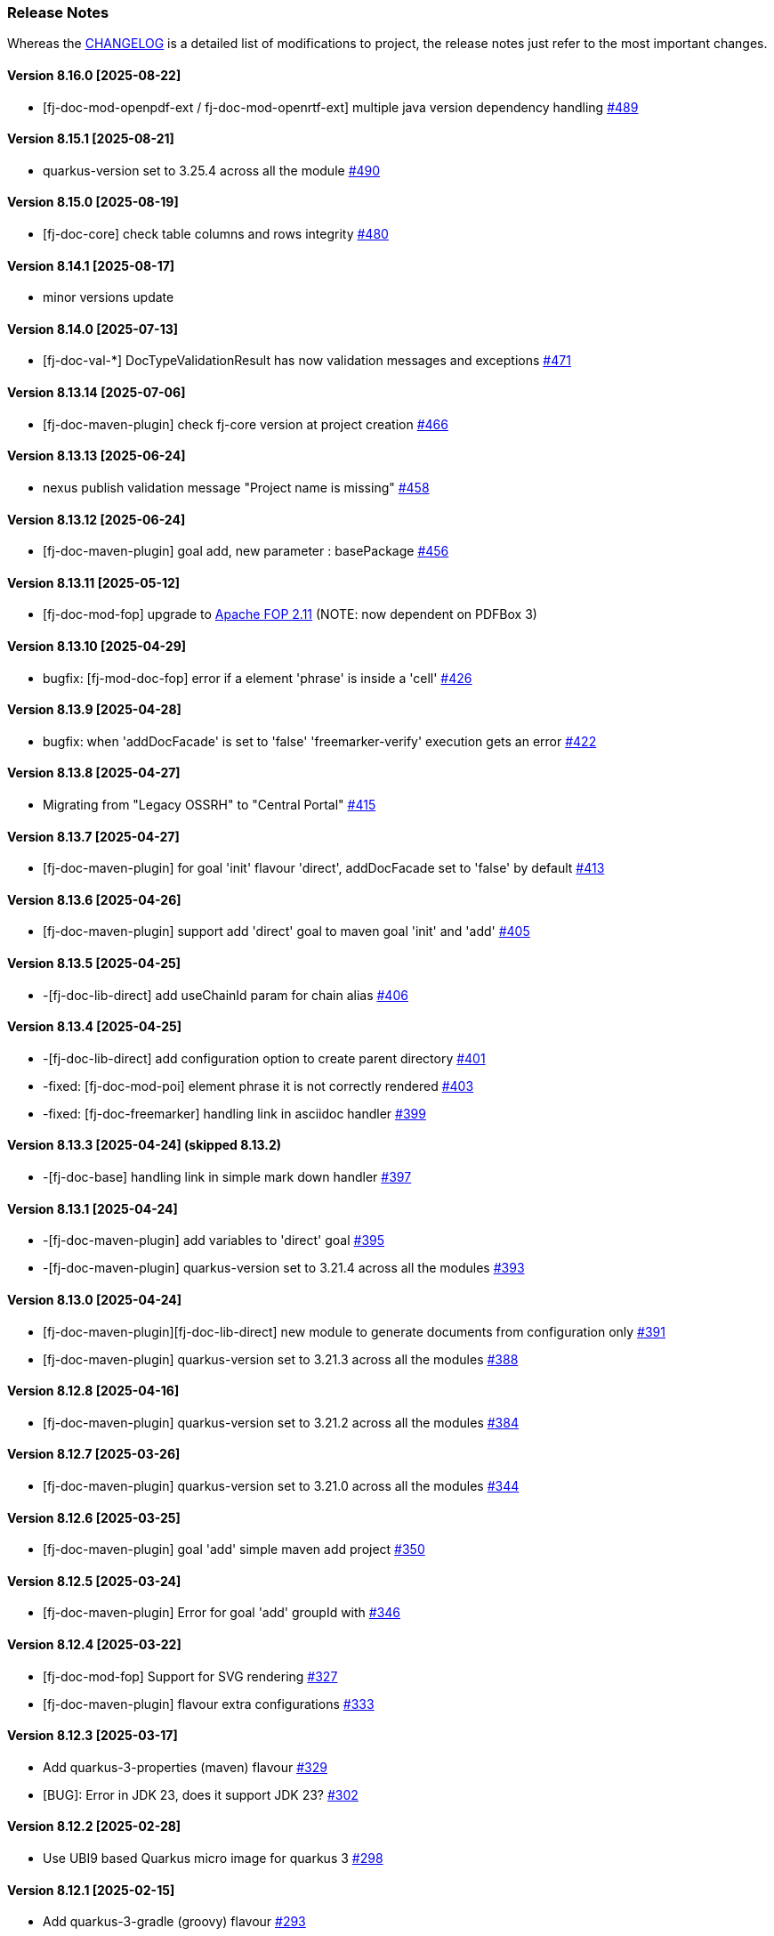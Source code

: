 [#doc-release-notes]
=== Release Notes

Whereas the link:https://github.com/fugerit-org/fj-doc/blob/main/CHANGELOG.md[CHANGELOG] is a detailed list of modifications to project, the release notes just refer to the most important changes.

[#doc-release-notes-8-16-0]
==== Version 8.16.0 [2025-08-22]

- [fj-doc-mod-openpdf-ext / fj-doc-mod-openrtf-ext] multiple java version dependency handling link:https://github.com/fugerit-org/fj-doc/issues/489[#489]

[#doc-release-notes-8-15-1]
==== Version 8.15.1 [2025-08-21]

- quarkus-version set to 3.25.4 across all the module link:https://github.com/fugerit-org/fj-doc/issues/490[#490]

[#doc-release-notes-8-15-0]
==== Version 8.15.0 [2025-08-19]

- [fj-doc-core] check table columns and rows integrity link:https://github.com/fugerit-org/fj-doc/issues/480[#480]

[#doc-release-notes-8-14-1]
==== Version 8.14.1 [2025-08-17]

- minor versions update

[#doc-release-notes-8-14-0]
==== Version 8.14.0 [2025-07-13]

- [fj-doc-val-*] DocTypeValidationResult has now validation messages and exceptions link:https://github.com/fugerit-org/fj-doc/issues/471[#471]

[#doc-release-notes-8-13-14]
==== Version 8.13.14 [2025-07-06]

- [fj-doc-maven-plugin] check fj-core version at project creation link:https://github.com/fugerit-org/fj-doc/issues/466[#466]

[#doc-release-notes-8-13-13]
==== Version 8.13.13 [2025-06-24]

- nexus publish validation message "Project name is missing" link:https://github.com/fugerit-org/fj-doc/issues/458[#458]

[#doc-release-notes-8-13-12]
==== Version 8.13.12 [2025-06-24]

- [fj-doc-maven-plugin] goal add, new parameter : basePackage  link:https://github.com/fugerit-org/fj-doc/issues/456[#456]

[#doc-release-notes-8-13-11]
==== Version 8.13.11 [2025-05-12]

- [fj-doc-mod-fop] upgrade to link:https://xmlgraphics.apache.org/fop/2.11/releaseNotes_2.11.html[Apache FOP 2.11] (NOTE: now dependent on PDFBox 3)

[#doc-release-notes-8-13-10]
==== Version 8.13.10 [2025-04-29]

- bugfix: [fj-mod-doc-fop] error if a element 'phrase' is inside a 'cell' link:https://github.com/fugerit-org/fj-doc/issues/426[#426]

[#doc-release-notes-8-13-9]
==== Version 8.13.9 [2025-04-28]

* bugfix: when 'addDocFacade' is set to 'false' 'freemarker-verify' execution gets an error link:https://github.com/fugerit-org/fj-doc/issues/422[#422]

[#doc-release-notes-8-13-8]
==== Version 8.13.8 [2025-04-27]

* Migrating from "Legacy OSSRH" to "Central Portal" link:https://github.com/fugerit-org/fj-doc/issues/415[#415]

[#doc-release-notes-8-13-7]
==== Version 8.13.7 [2025-04-27]

* [fj-doc-maven-plugin] for goal 'init' flavour 'direct', addDocFacade set to 'false' by default link:https://github.com/fugerit-org/fj-doc/issues/413[#413]

[#doc-release-notes-8-13-6]
==== Version 8.13.6 [2025-04-26]

* [fj-doc-maven-plugin] support add 'direct' goal to maven goal 'init' and 'add' link:https://github.com/fugerit-org/fj-doc/issues/405[#405]

[#doc-release-notes-8-13-5]
==== Version 8.13.5 [2025-04-25]

* -[fj-doc-lib-direct] add useChainId param for chain alias link:https://github.com/fugerit-org/fj-doc/issues/406[#406]

[#doc-release-notes-8-13-4]
==== Version 8.13.4 [2025-04-25]

* -[fj-doc-lib-direct] add configuration option to create parent directory link:https://github.com/fugerit-org/fj-doc/issues/401[#401]

* -fixed: [fj-doc-mod-poi] element phrase it is not correctly rendered link:https://github.com/fugerit-org/fj-doc/issues/403[#403]
* -fixed: [fj-doc-freemarker] handling link in asciidoc handler link:https://github.com/fugerit-org/fj-doc/issues/399[#399]

[#doc-release-notes-8-13-3]
==== Version 8.13.3 [2025-04-24] (skipped 8.13.2)

* -[fj-doc-base] handling link in simple mark down handler link:https://github.com/fugerit-org/fj-doc/issues/397[#397]

[#doc-release-notes-8-13-1]
==== Version 8.13.1 [2025-04-24]

* -[fj-doc-maven-plugin] add variables to 'direct' goal link:https://github.com/fugerit-org/fj-doc/issues/395[#395]
* -[fj-doc-maven-plugin] quarkus-version set to 3.21.4 across all the modules  link:https://github.com/fugerit-org/fj-doc/issues/393[#393]

[#doc-release-notes-8-13-0]
==== Version 8.13.0 [2025-04-24]

* [fj-doc-maven-plugin][fj-doc-lib-direct] new module to generate documents from configuration only link:https://github.com/fugerit-org/fj-doc/issues/391[#391]
* [fj-doc-maven-plugin] quarkus-version set to 3.21.3 across all the modules  link:https://github.com/fugerit-org/fj-doc/issues/388[#388]

[#doc-release-notes-8-12-8]
==== Version 8.12.8 [2025-04-16]

* [fj-doc-maven-plugin] quarkus-version set to 3.21.2 across all the modules  link:https://github.com/fugerit-org/fj-doc/issues/384[#384]

[#doc-release-notes-8-12-7]
==== Version 8.12.7 [2025-03-26]

* [fj-doc-maven-plugin] quarkus-version set to 3.21.0 across all the modules  link:https://github.com/fugerit-org/fj-doc/issues/344[#344]

[#doc-release-notes-8-12-6]
==== Version 8.12.6 [2025-03-25]

* [fj-doc-maven-plugin] goal 'add' simple maven add project link:https://github.com/fugerit-org/fj-doc/issues/350[#350]

[#doc-release-notes-8-12-5]
==== Version 8.12.5 [2025-03-24]

* [fj-doc-maven-plugin] Error for goal 'add' groupId with link:https://github.com/fugerit-org/fj-doc/issues/346[#346]

[#doc-release-notes-8-12-4]
==== Version 8.12.4 [2025-03-22]

* [fj-doc-mod-fop] Support for SVG rendering link:https://github.com/fugerit-org/fj-doc/issues/327[#327]
* [fj-doc-maven-plugin] flavour extra configurations link:https://github.com/fugerit-org/fj-doc/issues/333[#333]

[#doc-release-notes-8-12-3]
==== Version 8.12.3 [2025-03-17]

* Add quarkus-3-properties (maven) flavour link:https://github.com/fugerit-org/fj-doc/issues/329[#329]
* [BUG]: Error in JDK 23, does it support JDK 23? link:https://github.com/fugerit-org/fj-doc/issues/302[#302]

[#doc-release-notes-8-12-2]
==== Version 8.12.2 [2025-02-28]

* Use UBI9 based Quarkus micro image for quarkus 3 link:https://github.com/fugerit-org/fj-doc/issues/298[#298]

[#doc-release-notes-8-12-1]
==== Version 8.12.1 [2025-02-15]

* Add quarkus-3-gradle (groovy) flavour link:https://github.com/fugerit-org/fj-doc/issues/293[#293]

[#doc-release-notes-8-12-0]
==== Version 8.12.0 [2025-01-31]

* Added quarkus-3-gradle-kts flavour subfolder for native embedded configuration file link:https://github.com/fugerit-org/fj-doc/issues/284[#284]

[#doc-release-notes-8-11-9]
==== Version 8.11.9 [2025-01-11]

* Fix native support for Apache FreeMarker link:https://github.com/fugerit-org/fj-doc/issues/278[#278]

[#doc-release-notes-8-11-8]
==== Version 8.11.8 [2025-01-10]

* freemarker-version 2.3.34
* subfolder for native embedded configuration file link:https://github.com/fugerit-org/fj-doc/issues/276[#276]

[#doc-release-notes-8-11-7]
==== Version 8.11.7 [2024-12-19]

* fixed endline for markdown format

[#doc-release-notes-8-11-6]
==== Version 8.11.6 [2024-12-15]

* [fj-doc-maven-plugin] goal init, flavour quarkus-3 added eager init example link:https://github.com/fugerit-org/fj-doc/issues/270[#270]
* [fj-doc-maven-plugin] goal init, flavour springboot-3 added eager init example link:https://github.com/fugerit-org/fj-doc/issues/269[#269]

[#doc-release-notes-8-11-5]
==== Version 8.11.5 [2024-12-06]

* [fj-mod-doc-openpdf-ext] basic list implementation

[#doc-release-notes-8-11-4]
==== Version 8.11.4 [2024-11-27]

* [fj-doc-mod-fop] better logging for FreemarkerDocProcessConfigFacade.loadConfigSafe()

[#doc-release-notes-8-11-3]
==== Version 8.11.2 [2024-11-27]

* [fj-doc-mod-fop] better init check for PdfFopTypeHandler
* [fj-doc-playground-quarkus] added documentation link:https://github.com/fugerit-org/fj-doc/issues/265[#265]

[#doc-release-notes-8-11-2]
==== Version 8.11.2 [2024-11-21]

* New FreeMarker function xref:#doc-freemarker-config-built-in-functions[formatDateTime].

[#doc-release-notes-8-11-1]
==== Version 8.11.1 [2024-11-19]

* Fixed ImageValidator exception handling link:https://github.com/fugerit-org/fj-doc/issues/262[#262]

[#doc-release-notes-8-11-0]
==== Version 8.11.0 [2024-11-19]

* DocValidatorTypeCheck facade to check file type link:https://github.com/fugerit-org/fj-doc/issues/260[#260]
* Check the inner type on P7MContentValidator type link:https://github.com/fugerit-org/fj-doc/issues/260[#260]

[#doc-release-notes-8-10-9]
==== Version 8.10.9 [2024-11-03]

* [fj-doc-maven-plugin] fix version check for AsciiDoc example
* Native support minor fixes

[#doc-release-notes-8-10-8]
==== Version 8.10.8 [2024-11-02]

* Native metadata for module fj-doc-mode-opencsv (and relevant tests)

[#doc-release-notes-8-10-7]
==== Version 8.10.7 [2024-11-02]

* Native metadata for fj-doc-base and fj-doc-freemarker are sorted in a stable way.
* Added test of native modules against built executable.

[#doc-release-notes-8-10-6]
==== Version 8.10.6 [2024-11-01]

* Added new quarkus project and workflow to test native modules link:https://github.com/fugerit-org/fj-doc/tree/main/fj-doc-native-quarkus[fj-doc-native-quarkus].

[#doc-release-notes-8-10-5]
==== Version 8.10.5 [2024-11-01]

* Native support for module link:https://github.com/fugerit-org/fj-doc/tree/main/fj-doc-base[fj-doc-base].

* Native support for module link:https://github.com/fugerit-org/fj-doc/tree/main/fj-doc-freemarker[fj-doc-freemarker].
